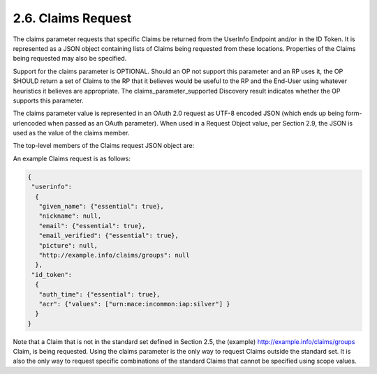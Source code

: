 2.6.  Claims Request
----------------------------------------

The claims parameter requests that specific Claims be returned from the UserInfo Endpoint and/or in the ID Token. It is represented as a JSON object containing lists of Claims being requested from these locations. Properties of the Claims being requested may also be specified.

Support for the claims parameter is OPTIONAL. Should an OP not support this parameter and an RP uses it, the OP SHOULD return a set of Claims to the RP that it believes would be useful to the RP and the End-User using whatever heuristics it believes are appropriate. The claims_parameter_supported Discovery result indicates whether the OP supports this parameter.

The claims parameter value is represented in an OAuth 2.0 request as UTF-8 encoded JSON (which ends up being form-urlencoded when passed as an OAuth parameter). When used in a Request Object value, per Section 2.9, the JSON is used as the value of the claims member.

The top-level members of the Claims request JSON object are:

.. glossary::

    userinfo
        OPTIONAL. 

        Requests that the listed individual Claims be returned from the UserInfo Endpoint. 

        If present, 
        the listed Claims are being requested to be added to any Claims that may have also been requested using scope values. 
    
        If not present, 
        the Claims being requested from the UserInfo Endpoint are only those requested using scope values.

        When the userinfo member is used, 
        the request MUST also use a response_type value that results in an Access Token being 
        issued to use at the UserInfo Endpoint.

    id_token
        OPTIONAL. 

        Requests that the listed individual Claims be returned in the ID Token. 

        If present, 
        the listed Claims are being requested to be added to the default Claims in the ID Token. 

        If not present, 
        the default ID Token Claims are requested.

        Other members MAY be present. Any members used that are not understood MUST be ignored.

An example Claims request is as follows:

.. code-block:: javascript

  {
   "userinfo":
    {
     "given_name": {"essential": true},
     "nickname": null,
     "email": {"essential": true},
     "email_verified": {"essential": true},
     "picture": null,
     "http://example.info/claims/groups": null
    },
   "id_token":
    {
     "auth_time": {"essential": true},
     "acr": {"values": ["urn:mace:incommon:iap:silver"] }
    }
  }

Note that a Claim that is not in the standard set defined in Section 2.5, the (example) http://example.info/claims/groups Claim, 
is being requested. 
Using the claims parameter is the only way to request Claims outside the standard set. 
It is also the only way to request specific combinations of the standard Claims that cannot be specified using scope values. 
